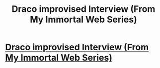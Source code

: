 #+TITLE: Draco improvised Interview (From My Immortal Web Series)

* [[http://www.youtube.com/watch?v=N47hGM9b2eY][Draco improvised Interview (From My Immortal Web Series)]]
:PROPERTIES:
:Author: theimpost
:Score: 3
:DateUnix: 1377365384.0
:DateShort: 2013-Aug-24
:END:
